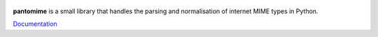 
.. figure:: https://api.travis-ci.org/alephdata/pantomime.png
   :target: https://travis-ci.org/alephdata/pantomime/
   :alt: Build Status

**pantomime** is a small library that handles the parsing and normalisation
of internet MIME types in Python.

`Documentation <https://github.com/alephdata/pantomime/blob/master/README.md>`_


